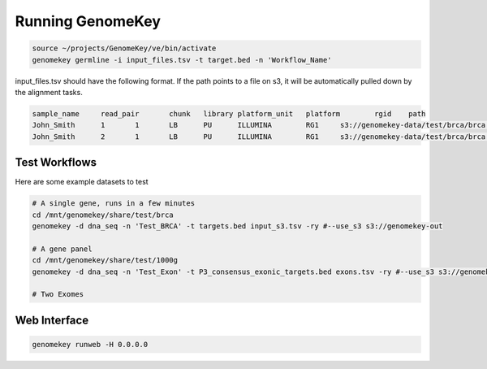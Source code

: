 .. _running:

Running GenomeKey
==================

.. code-block:: bash

    source ~/projects/GenomeKey/ve/bin/activate
    genomekey germline -i input_files.tsv -t target.bed -n 'Workflow_Name'


input_files.tsv should have the following format.  If the path points to a file on s3, it will be automatically
pulled down by the alignment tasks.

.. code-block:: bash

    sample_name     read_pair       chunk   library platform_unit   platform        rgid    path
    John_Smith      1       1       LB      PU      ILLUMINA        RG1     s3://genomekey-data/test/brca/brca.example.illumina.0.1.fastq.gz
    John_Smith      2       1       LB      PU      ILLUMINA        RG1     s3://genomekey-data/test/brca/brca.example.illumina.0.2.fastq.gz


Test Workflows
+++++++++++++++

Here are some example datasets to test

.. code-block:: bash

    # A single gene, runs in a few minutes
    cd /mnt/genomekey/share/test/brca
    genomekey -d dna_seq -n 'Test_BRCA' -t targets.bed input_s3.tsv -ry #--use_s3 s3://genomekey-out

    # A gene panel
    cd /mnt/genomekey/share/test/1000g
    genomekey -d dna_seq -n 'Test_Exon' -t P3_consensus_exonic_targets.bed exons.tsv -ry #--use_s3 s3://genomekey-out

    # Two Exomes



Web Interface
+++++++++++++++

.. code-block:: bash

    genomekey runweb -H 0.0.0.0